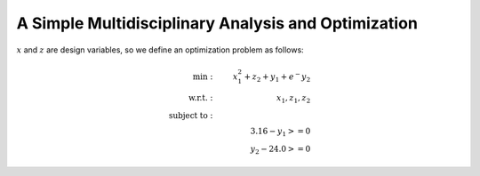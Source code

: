 ****************************************************
A Simple Multidisciplinary Analysis and Optimization
****************************************************

:math:`x` and :math:`z` are design variables, so we define an optimization problem as follows:

.. math::

    \begin{align}
    \text{min}: & \ \ \ & x_1^2 + z_2 + y_1 + e^-{y_2} \\
    \text{w.r.t.}: & \ \ \ &  x_1, z_1, z_2 \\
    \text{subject to}: & \ \ \ & \\
    & \ \ \ & 3.16 - y_1 >=0 \\
    & \ \ \ & y_2 - 24.0 >=0
    \end{align}